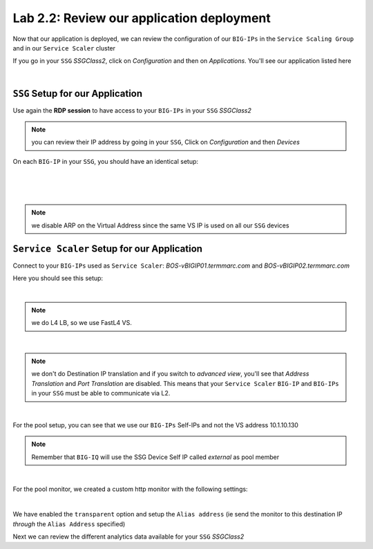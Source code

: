 Lab 2.2: Review our application deployment
------------------------------------------

Now that our application is deployed, we can review the configuration of our
``BIG-IPs`` in the ``Service Scaling Group`` and in our ``Service Scaler``
cluster

If you go in your ``SSG`` *SSGClass2*, click on *Configuration* and then on
*Applications*. You'll see our application listed here

.. image:: ../pictures/module2/img_module2_lab2_1.png
  :align: center
  :scale: 50%

|

``SSG`` Setup for our Application
*********************************

Use again the **RDP session** to have access to your ``BIG-IPs`` in your ``SSG``
*SSGClass2*

.. note:: you can review their IP address by going in your ``SSG``, Click on
  *Configuration* and then *Devices*

On each ``BIG-IP`` in your ``SSG``, you should have an identical setup:

.. image:: ../pictures/module2/img_module2_lab2_2.png
  :align: center
  :scale: 50%

|

.. image:: ../pictures/module2/img_module2_lab2_3.png
  :align: center
  :scale: 50%

|

.. image:: ../pictures/module2/img_module2_lab2_4.png
  :align: center
  :scale: 50%

|

.. note:: we disable ARP on the Virtual Address since the same VS IP is used on
  all our ``SSG`` devices

``Service Scaler`` Setup for our Application
********************************************

Connect to your ``BIG-IPs`` used as ``Service Scaler``: *BOS-vBIGIP01.termmarc.com* and
*BOS-vBIGIP02.termmarc.com*

Here you should see this setup:

.. image:: ../pictures/module2/img_module2_lab2_5.png
  :align: center
  :scale: 50%

|

.. note:: we do L4 LB, so we use FastL4 VS.

.. image:: ../pictures/module2/img_module2_lab2_6.png
  :align: center
  :scale: 50%

|

.. note:: we don't do Destination IP translation and if you switch to *advanced view*,
  you'll see that *Address Translation* and *Port Translation* are disabled.
  This means that your ``Service Scaler`` ``BIG-IP`` and ``BIG-IPs`` in your
  ``SSG`` must be able to communicate via L2.

.. image:: ../pictures/module2/img_module2_lab2_8.png
  :align: center

|


For the pool setup, you can see that we use our ``BIG-IPs`` Self-IPs and not the VS
address 10.1.10.130

.. note::

  Remember that ``BIG-IQ`` will use the SSG Device Self IP called *external* as pool member

.. image:: ../pictures/module2/img_module2_lab2_7.png
  :align: center
  :scale: 50%

|

For the pool monitor, we created a custom http monitor with the following settings: 

.. image:: ../pictures/module2/img_module2_lab2_9.png
  :align: center

|

We have enabled the ``transparent`` option and setup the ``Alias address`` (ie send the monitor to this destination IP 
*through* the ``Alias Address`` specified)

Next we can review the different analytics data available for your ``SSG`` *SSGClass2*
